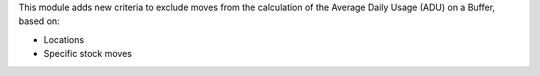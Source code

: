 This module adds new criteria to exclude moves from the calculation of the
Average Daily Usage (ADU) on a Buffer, based on:

* Locations
* Specific stock moves
